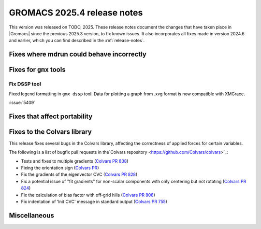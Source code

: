 GROMACS 2025.4 release notes
----------------------------

This version was released on TODO, 2025. These release notes
document the changes that have taken place in |Gromacs| since the
previous 2025.3 version, to fix known issues. It also incorporates all
fixes made in version 2024.6 and earlier, which you can find described
in the :ref:`release-notes`.

.. Note to developers!
   Please use """"""" to underline the individual entries for fixed issues in the subfolders,
   otherwise the formatting on the webpage is messed up.
   Also, please use the syntax :issue:`number` to reference issues on GitLab, without
   a space between the colon and number!

Fixes where mdrun could behave incorrectly
^^^^^^^^^^^^^^^^^^^^^^^^^^^^^^^^^^^^^^^^^^

Fixes for ``gmx`` tools
^^^^^^^^^^^^^^^^^^^^^^^

Fix DSSP tool
"""""""""""""

Fixed legend formatting in ``gmx dssp`` tool. Data for plotting a graph from .xvg format
is now compatible with XMGrace.

:issue:`5409`

Fixes that affect portability
^^^^^^^^^^^^^^^^^^^^^^^^^^^^^

Fixes to the Colvars library
^^^^^^^^^^^^^^^^^^^^^^^^^^^^

This release fixes several bugs in the Colvars library, affecting the correctness of applied
forces for certain variables.

The following is a list of bugfix pull requests in the`Colvars repository
<https://github.com/Colvars/colvars>`_:

* Tests and fixes to multiple gradients (`Colvars PR 838
  <https://github.com/Colvars/colvars/pull/838>`_)

* Fixing the orientation sign (`Colvars PR <https://github.com/Colvars/colvars/pull/829>`_)

* Fix the gradients of the eigenvector CVC (`Colvars PR 828
  <https://github.com/Colvars/colvars/pull/828>`_)

* Fix a potential issue of "fit gradients" for non-scalar components with only centering but not
  rotating (`Colvars PR 824 <https://github.com/Colvars/colvars/pull/824>`_)

* Fix the calculation of bias factor with off-grid hills (`Colvars PR 808
  <https://github.com/Colvars/colvars/pull/808>`_)

* Fix indentation of 'Init CVC' message in standard output (`Colvars PR 755
  <https://github.com/Colvars/colvars/pull/755>`_)


Miscellaneous
^^^^^^^^^^^^^

